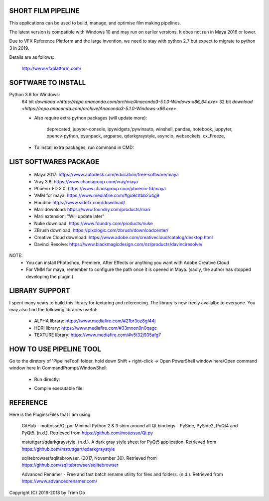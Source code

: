SHORT FILM PIPELINE
====================

This applications can be used to build, manage, and optimise film making pipelines.

The latest version is compatible with Windows 10 and may run on earlier versions. It does not run in Maya 2016 or lower.

Due to VFX Reference Platform and the large invention, we need to stay with python 2.7 but expect to migrate to python 3 in 2019.

Details are as follows:

    http://www.vfxplatform.com/

**SOFTWARE TO INSTALL**
=======================

Python 3.6 for Windows:
    64 bit `download <https://repo.anaconda.com/archive/Anaconda3-5.1.0-Windows-x86_64.exe>`
    32 bit `download <https://repo.anaconda.com/archive/Anaconda3-5.1.0-Windows-x86.exe>`

    - Also require extra python packages (will update more):

        deprecated, jupyter-console, ipywidgets,'pywinauto, winshell, pandas,
        notebook, juppyter, opencv-python, pyunpack, argparse, qdarkgraystyle,
        asyncio, websockets, cx_Freeze,

    - To install extra packages, run command in CMD:

    .. code:: bash
        "python -m pip install {packagename}"

**LIST SOFTWARES PACKAGE**
==========================

    - Maya 2017: https://www.autodesk.com/education/free-software/maya
    - Vray 3.6: https://www.chaosgroup.com/vray/maya
    - Phoenix FD 3.0: https://www.chaosgroup.com/phoenix-fd/maya
    - VMM for maya: https://www.mediafire.com/#gu9s1tbb2u4g9
    - Houdini: https://www.sidefx.com/download/
    - Mari download: https://www.foundry.com/products/mari
    - Mari extension: "Will update later"
    - Nuke download: https://www.foundry.com/products/nuke
    - ZBrush download: https://pixologic.com/zbrush/downloadcenter/
    - Creative Cloud download: https://www.adobe.com/creativecloud/catalog/desktop.html
    - Davinci Resolve: https://www.blackmagicdesign.com/nz/products/davinciresolve/

NOTE:
    - You can install Photoshop, Premiere, After Effects or anything you want with Adobe Creative Cloud

    - For VMM for maya, remember to configure the path once it is opened in Maya. (sadly, the author has stopped developing the plugin.)

**LIBRARY SUPPORT**
===================

I spent many years to build this library for texturing and referencing. The library is now freely availalbe to everyone.
You may also find the following libraries useful:

    - ALPHA library: https://www.mediafire.com/#21br3oz8gf44j
    - HDRI library: https://www.mediafire.com/#33moon9n0qagc
    - TEXTURE library: https://www.mediafire.com/#v5t32j935afg7

**HOW TO USE PIPELINE TOOL**
============================

Go to the diretory of 'PipelineTool' folder, hold down Shift + right-click -> Open PowerShell window here/Open command window here
In CommandPrompt/WindowShell:

    - Run directly:
    .. code:: bash
        start python main.py

    - Complie executable file:
    .. code:: bash
        python setup.py build

**REFERENCE**
=============

Here is the Plugins/Files that I am using:

    GitHub - mottosso/Qt.py: Minimal Python 2 & 3 shim around all Qt bindings - PySide,
    PySide2, PyQt4 and PyQt5. (n.d.). Retrieved from https://github.com/mottosso/Qt.py

    mstuttgart/qdarkgraystyle. (n.d.). A dark gray style sheet for PyQt5 application.
    Retrieved from https://github.com/mstuttgart/qdarkgraystyle

    sqlitebrowser/sqlitebrowser. (2017, November 30).
    Retrieved from https://github.com/sqlitebrowser/sqlitebrowser

    Advanced Renamer - Free and fast batch rename utility for files and folders. (n.d.).
    Retrieved from https://www.advancedrenamer.com/

Copyright (C) 2016-2018 by Trinh Do
